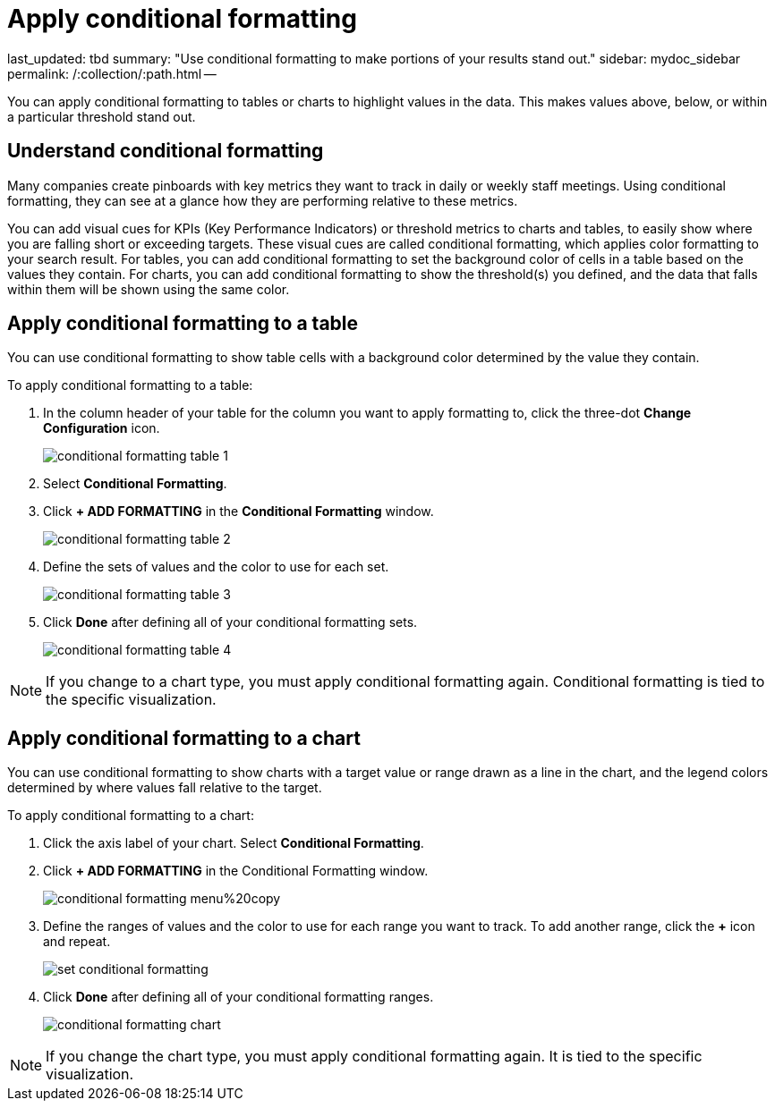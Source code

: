 = Apply conditional formatting

last_updated: tbd summary: "Use conditional formatting to make portions of your results stand  out." sidebar: mydoc_sidebar permalink: /:collection/:path.html --

You can apply conditional formatting to tables or charts to highlight values in the data.
This makes values above, below, or within a particular threshold stand out.

== Understand conditional formatting

Many companies create pinboards with key metrics they want to track in daily or weekly staff meetings.
Using conditional formatting, they can see at a glance how they are performing relative to these metrics.

You can add visual cues for KPIs (Key Performance Indicators) or threshold metrics to charts and tables, to easily show where you are falling short or exceeding targets.
These visual cues are called conditional formatting, which applies color formatting to your search result.
For tables, you can add conditional formatting to set the background color of cells in a table based on the values they contain.
For charts, you can add conditional formatting to show the threshold(s) you defined, and the data that falls within them will be shown using the same color.

== Apply conditional formatting to a table

You can use conditional formatting to show table cells with a background color determined by the value they contain.

To apply conditional formatting to a table:

. In the column header of your table for the column you want to apply formatting to, click the three-dot *Change Configuration* icon.
+
image::{{ site.baseurl }}/images/conditional_formatting_table_1.png[]

. Select *Conditional Formatting*.
. Click *+ ADD FORMATTING* in the *Conditional Formatting* window.
+
image::{{ site.baseurl }}/images/conditional_formatting_table_2.png[]

. Define the sets of values and the color to use for each set.
+
image::{{ site.baseurl }}/images/conditional_formatting_table_3.png[]

. Click *Done* after defining all of your conditional formatting sets.
+
image::{{ site.baseurl }}/images/conditional_formatting_table_4.png[]

NOTE: If you change to a chart type, you must apply conditional formatting again.
Conditional formatting is tied to the specific visualization.

== Apply conditional formatting to a chart

You can use conditional formatting to show charts with a target value or range drawn as a line in the chart, and the legend colors determined by where values fall relative to the target.

To apply conditional formatting to a chart:

. Click the axis label of your chart.
Select *Conditional Formatting*.
. Click *+ ADD FORMATTING* in the Conditional Formatting window.
+
image::{{ site.baseurl }}/images/conditional_formatting_menu%20copy.png[]

. Define the ranges of values and the color to use for each range you want to track.
To add another range, click the *+* icon and repeat.
+
image::{{ site.baseurl }}/images/set_conditional_formatting.png[]

. Click *Done* after defining all of your conditional formatting ranges.
+
image::{{ site.baseurl }}/images/conditional_formatting_chart.png[]

NOTE: If you change the chart type, you must apply conditional formatting again.
It is tied to the specific visualization.
